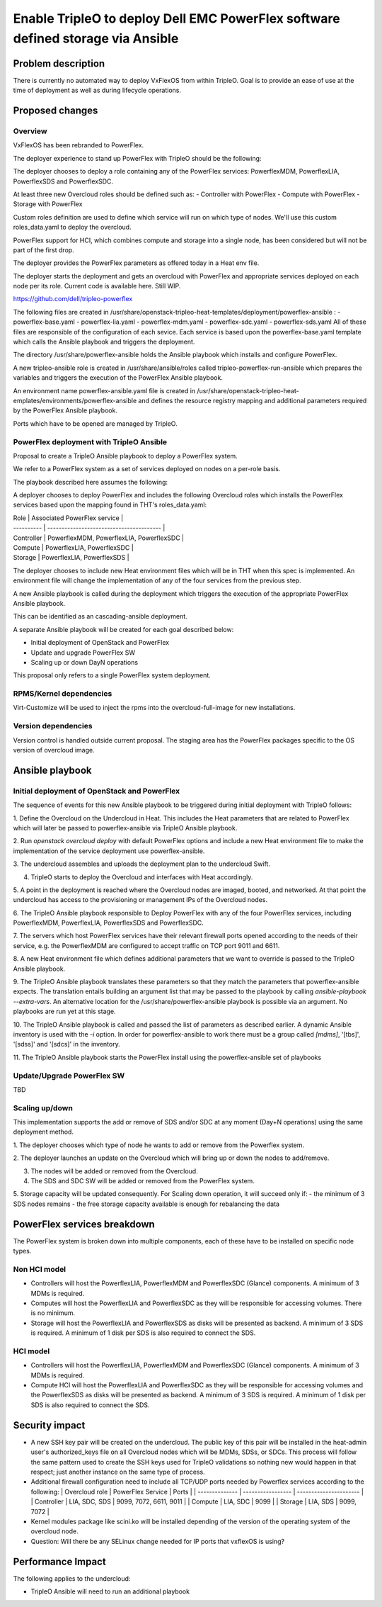 ..
 This work is licensed under a Creative Commons Attribution 3.0 Unported
 License.

 http://creativecommons.org/licenses/by/3.0/legalcode

================================================================================
Enable TripleO to deploy Dell EMC PowerFlex software defined storage via Ansible
================================================================================

Problem description
===================

There is currently no automated way to deploy VxFlexOS from within TripleO.
Goal is to provide an ease of use at the time of deployment as well as during
lifecycle operations.

Proposed changes
================

Overview
--------
VxFlexOS has been rebranded to PowerFlex.

The deployer experience to stand up PowerFlex with TripleO should be the
following:

The deployer chooses to deploy a role containing any of the PowerFlex services:
PowerflexMDM, PowerflexLIA, PowerflexSDS and PowerflexSDC.

At least three new Overcloud roles should be defined such as:
- Controller with PowerFlex
- Compute with PowerFlex
- Storage with PowerFlex

Custom roles definition are used to define which service will run on which
type of nodes. We'll use this custom roles_data.yaml to deploy the overcloud.

PowerFlex support for HCI, which combines compute and storage into a single
node, has been considered but will not be part of the first drop.

The deployer provides the PowerFlex parameters as offered today in a Heat env
file.

The deployer starts the deployment and gets an overcloud with PowerFlex and
appropriate services deployed on each node per its role.
Current code is available here. Still WIP.

https://github.com/dell/tripleo-powerflex

The following files are created in
/usr/share/openstack-tripleo-heat-templates/deployment/powerflex-ansible :
- powerflex-base.yaml
- powerflex-lia.yaml
- powerflex-mdm.yaml
- powerflex-sdc.yaml
- powerflex-sds.yaml
All of these files are responsible of the configuration of each sevice. Each
service is based upon the powerflex-base.yaml template which calls the Ansible
playbook and triggers the deployment.

The directory /usr/share/powerflex-ansible holds the Ansible playbook which
installs and configure PowerFlex.

A new tripleo-ansible role is created in /usr/share/ansible/roles called
tripleo-powerflex-run-ansible which prepares the variables and triggers the
execution of the PowerFlex Ansible playbook.

An environment name powerflex-ansible.yaml file is created in
/usr/share/openstack-tripleo-heat-emplates/environments/powerflex-ansible
and defines the resource registry mapping and additional parameters required by
the PowerFlex Ansible playbook.

Ports which have to be opened are managed by TripleO.

PowerFlex deployment with TripleO Ansible
-----------------------------------------
Proposal to create a TripleO Ansible playbook to deploy a PowerFlex system.

We refer to a PowerFlex system as a set of services deployed on nodes on a
per-role basis.

The playbook described here assumes the following:

A deployer chooses to deploy PowerFlex and includes the following Overcloud
roles which installs the PowerFlex services based upon the mapping found in
THT's roles_data.yaml:

| Role       | Associated PowerFlex service             |
| ---------- | ---------------------------------------- |
| Controller | PowerflexMDM, PowerflexLIA, PowerflexSDC |
| Compute    | PowerflexLIA, PowerflexSDC               |
| Storage    | PowerflexLIA, PowerflexSDS               |

The deployer chooses to include new Heat environment files which will be in THT
when this spec is implemented. An environment file will change the
implementation of any of the four services from the previous step.

A new Ansible playbook is called during the deployment which triggers the
execution of the appropriate PowerFlex Ansible playbook.

This can be identified as an cascading-ansible deployment.

A separate Ansible playbook will be created for each goal described below:

- Initial deployment of OpenStack and PowerFlex
- Update and upgrade PowerFlex SW
- Scaling up or down DayN operations

This proposal only refers to a single PowerFlex system deployment.

RPMS/Kernel dependencies
------------------------

Virt-Customize will be used to inject the rpms into the overcloud-full-image for
new installations.


Version dependencies
--------------------

Version control is handled outside current proposal. The staging area has the
PowerFlex packages specific to the OS version of overcloud image.

Ansible playbook
=================

Initial deployment of OpenStack and PowerFlex
---------------------------------------------

The sequence of events for this new Ansible playbook to be triggered during
initial deployment with TripleO follows:

1. Define the Overcloud on the Undercloud in Heat. This includes the Heat
parameters that are related to PowerFlex which will later be passed to
powerflex-ansible via TripleO Ansible playbook.

2. Run `openstack overcloud deploy` with default PowerFlex options and include
a new Heat environment file to make the implementation of the service
deployment use powerflex-ansible.

3. The undercloud assembles and uploads the deployment plan to the undercloud
Swift.

4. TripleO starts to deploy the Overcloud and interfaces with Heat accordingly.

5. A point in the deployment is reached where the Overcloud nodes are imaged,
booted, and networked. At that point the undercloud has access to the
provisioning or management IPs of the Overcloud nodes.

6. The TripleO Ansible playbook responsible to Deploy PowerFlex with any of
the four PowerFlex services, including PowerflexMDM, PowerflexLIA, PowerflexSDS
and PowerflexSDC.

7. The servers which host PowerFlex services have their relevant firewall ports
opened according to the needs of their service, e.g. the PowerflexMDM are
configured to accept traffic on TCP port 9011 and 6611.

8. A new Heat environment file which defines additional parameters that we want
to override is passed to the TripleO Ansible playbook.

9. The TripleO Ansible playbook translates these parameters so that they match
the parameters that powerflex-ansible expects. The translation entails building
an argument list that may be passed to the playbook by calling
`ansible-playbook --extra-vars`. An alternative location for the
/usr/share/powerflex-ansible playbook is possible via an argument. No
playbooks are run yet at this stage.

10. The TripleO Ansible playbook is called and passed the list
of parameters as described earlier. A dynamic Ansible inventory is used with the
`-i` option. In order for powerflex-ansible to work there must be a group called
`[mdms]`, '[tbs]', '[sdss]' and '[sdcs]' in the inventory.

11. The TripleO Ansible playbook starts the PowerFlex install using the
powerflex-ansible set of playbooks

Update/Upgrade PowerFlex SW
---------------------------

TBD

Scaling up/down
---------------

This implementation supports the add or remove of SDS and/or SDC at any moment
(Day+N operations) using the same deployment method.

1. The deployer chooses which type of node he wants to add or remove from the
Powerflex system.

2. The deployer launches an update on the Overcloud which will bring up or down
the nodes to add/remove.

3. The nodes will be added or removed from the Overcloud.

4. The SDS and SDC SW will be added or removed from the PowerFlex system.

5. Storage capacity will be updated consequently.
For Scaling down operation, it will succeed only if:
- the minimum of 3 SDS nodes remains
- the free storage capacity available is enough for rebalancing the data

PowerFlex services breakdown
============================

The PowerFlex system is broken down into multiple components, each of these have
to be installed on specific node types.

Non HCI model
-------------

- Controllers will host the PowerflexLIA, PowerflexMDM and PowerflexSDC (Glance)
  components. A minimum of 3 MDMs is required.

- Computes will host the PowerflexLIA and PowerflexSDC as they will be
  responsible for accessing volumes. There is no minimum.

- Storage will host the PowerflexLIA and PowerflexSDS as disks will be presented
  as backend.  A minimum of 3 SDS is required. A minimum of 1 disk per SDS is
  also required to connect the SDS.

HCI model
---------

- Controllers will host the PowerflexLIA, PowerflexMDM and PowerflexSDC (Glance)
  components. A minimum of 3 MDMs is required.

- Compute HCI will host the PowerflexLIA and PowerflexSDC as they will be
  responsible for accessing volumes and the PowerflexSDS as disks will be
  presented as backend.  A minimum of 3 SDS is required. A minimum of 1 disk per
  SDS is also required to connect the SDS.

Security impact
===============

- A new SSH key pair will be created on the undercloud.
  The public key of this pair will be installed in the heat-admin user's
  authorized_keys file on all Overcloud nodes which will be MDMs, SDSs, or SDCs.
  This process will follow the same pattern used to create the SSH keys used for
  TripleO validations so nothing new would happen in that respect; just another
  instance on the same type of process.

- Additional firewall configuration need to include all TCP/UDP ports needed by
  Powerflex services according to the following:
  | Overcloud role | PowerFlex Service | Ports                  |
  | -------------- | ----------------- | ---------------------- |
  | Controller     | LIA, SDC, SDS     | 9099, 7072, 6611, 9011 |
  | Compute        | LIA, SDC          | 9099                   |
  | Storage        | LIA, SDS          | 9099, 7072             |

- Kernel modules package like scini.ko will be installed depending of the
  version of the operating system of the overcloud node.

- Question:  Will there be any SELinux change needed for IP ports that vxflexOS
  is using?

Performance Impact
==================
The following applies to the undercloud:

- TripleO Ansible will need to run an additional playbook

